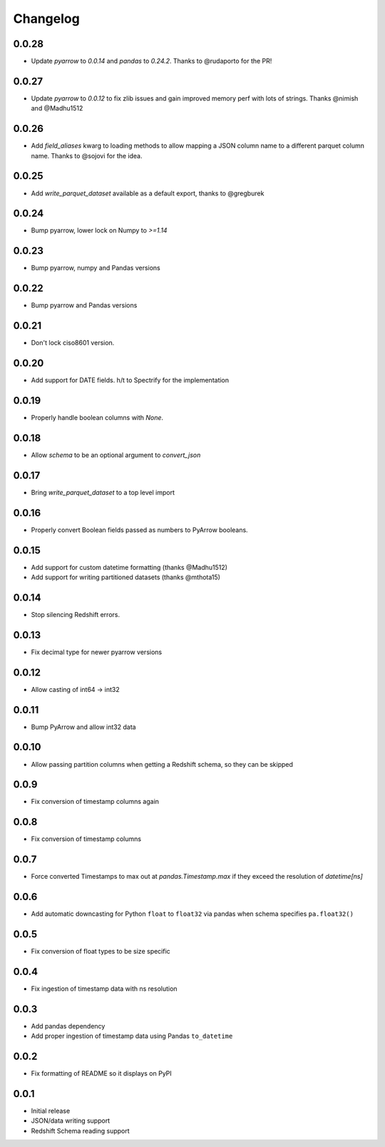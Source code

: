 Changelog
---------

0.0.28
~~~~~~
- Update `pyarrow` to `0.0.14` and `pandas` to `0.24.2`.  Thanks to @rudaporto for the PR!

0.0.27
~~~~~~
- Update `pyarrow` to `0.0.12` to fix zlib issues and gain improved memory perf with lots of strings.  Thanks @nimish and @Madhu1512

0.0.26
~~~~~~
- Add `field_aliases` kwarg to loading methods to allow mapping a JSON column name to a different parquet column name.  Thanks to @sojovi for the idea.

0.0.25
~~~~~~
- Add `write_parquet_dataset` available as a default export, thanks to @gregburek

0.0.24
~~~~~~
- Bump pyarrow, lower lock on Numpy to `>=1.14`

0.0.23
~~~~~~
- Bump pyarrow, numpy and Pandas versions

0.0.22
~~~~~~
- Bump pyarrow and Pandas versions

0.0.21
~~~~~~
- Don't lock ciso8601 version.

0.0.20
~~~~~~
- Add support for DATE fields. h/t to Spectrify for the implementation

0.0.19
~~~~~~
- Properly handle boolean columns with `None`.

0.0.18
~~~~~~
- Allow `schema` to be an optional argument to `convert_json`

0.0.17
~~~~~~
- Bring `write_parquet_dataset` to a top level import

0.0.16
~~~~~~
- Properly convert Boolean fields passed as numbers to PyArrow booleans.

0.0.15
~~~~~~
- Add support for custom datetime formatting (thanks @Madhu1512)
- Add support for writing partitioned datasets (thanks @mthota15)

0.0.14
~~~~~~
- Stop silencing Redshift errors.

0.0.13
~~~~~~
- Fix decimal type for newer pyarrow versions

0.0.12
~~~~~~
- Allow casting of int64 -> int32

0.0.11
~~~~~~
- Bump PyArrow and allow int32 data

0.0.10
~~~~~~
- Allow passing partition columns when getting a Redshift schema, so they can be skipped

0.0.9
~~~~~~
- Fix conversion of timestamp columns again

0.0.8
~~~~~~
- Fix conversion of timestamp columns

0.0.7
~~~~~~
- Force converted Timestamps to max out at `pandas.Timestamp.max` if they exceed the resolution of `datetime[ns]`

0.0.6
~~~~~~
- Add automatic downcasting for Python ``float`` to ``float32`` via pandas when schema specifies ``pa.float32()``

0.0.5
~~~~~~
- Fix conversion of float types to be size specific

0.0.4
~~~~~~
- Fix ingestion of timestamp data with ns resolution

0.0.3
~~~~~~
- Add pandas dependency
- Add proper ingestion of timestamp data using Pandas ``to_datetime``

0.0.2
~~~~~~
- Fix formatting of README so it displays on PyPI

0.0.1
~~~~~~

- Initial release
- JSON/data writing support
- Redshift Schema reading support
